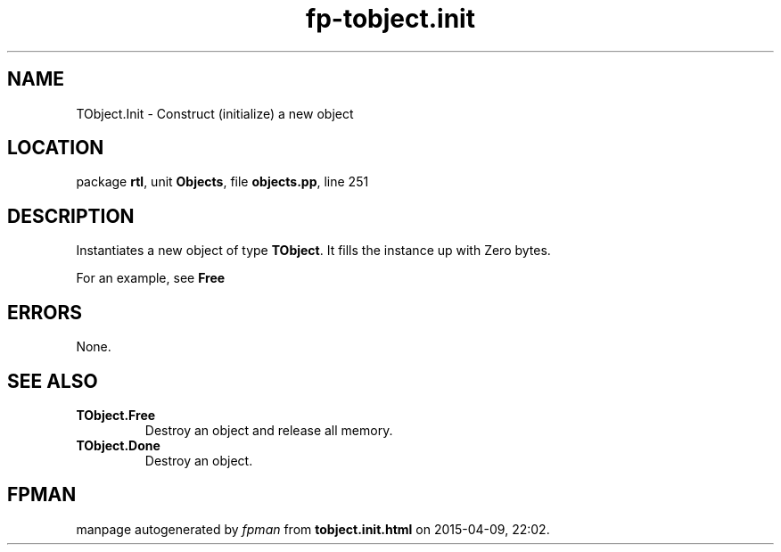 .\" file autogenerated by fpman
.TH "fp-tobject.init" 3 "2014-03-14" "fpman" "Free Pascal Programmer's Manual"
.SH NAME
TObject.Init - Construct (initialize) a new object
.SH LOCATION
package \fBrtl\fR, unit \fBObjects\fR, file \fBobjects.pp\fR, line 251
.SH DESCRIPTION
Instantiates a new object of type \fBTObject\fR. It fills the instance up with Zero bytes.

For an example, see \fBFree\fR


.SH ERRORS
None.


.SH SEE ALSO
.TP
.B TObject.Free
Destroy an object and release all memory.
.TP
.B TObject.Done
Destroy an object.

.SH FPMAN
manpage autogenerated by \fIfpman\fR from \fBtobject.init.html\fR on 2015-04-09, 22:02.

